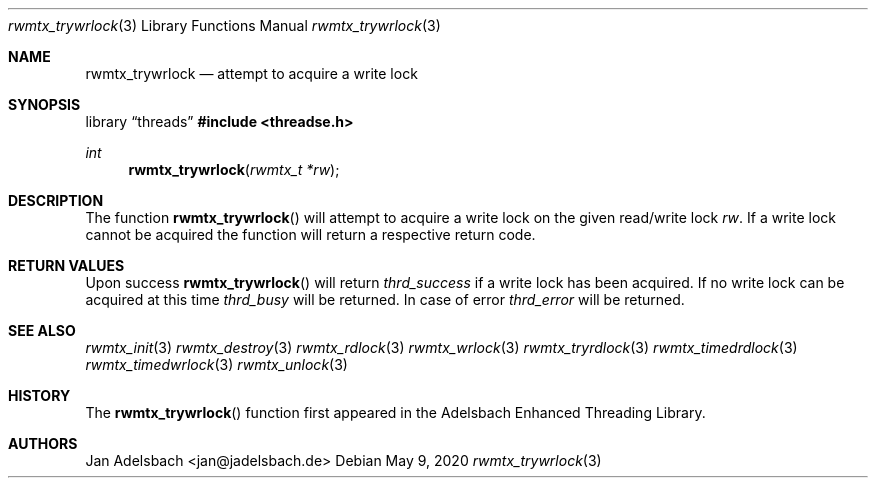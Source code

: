 .\" Copyright 2024, Adelsbach UG (haftungsbeschraenkt)
.\" Copyright 2014-2024, Jan Adelsbach <jan@jadelsbach.de>
.\"
.\" Permission is hereby granted, free of charge, to any person obtaining 
.\" a copy of this software and associated documentation files
.\" (the “Software”), 
.\" to deal in the Software without restriction, including without limitation 
.\" the rights to use, copy, modify, merge, publish, distribute, sublicense, 
.\" and/or sell copies of the Software, and to permit persons to whom the 
.\" Software is furnished to do so, subject to the following conditions:
.\" 
.\" The above copyright notice and this permission notice shall be included 
.\" in all copies or substantial portions of the Software.
.\"
.\" THE SOFTWARE IS PROVIDED “AS IS”, WITHOUT WARRANTY OF ANY KIND, EXPRESS 
.\" OR IMPLIED, INCLUDING BUT NOT LIMITED TO THE WARRANTIES OF MERCHANTABILITY, 
.\" FITNESS FOR A PARTICULAR PURPOSE AND NONINFRINGEMENT. IN NO EVENT SHALL THE 
.\" AUTHORS OR COPYRIGHT HOLDERS BE LIABLE FOR ANY CLAIM, DAMAGES OR OTHER 
.\" LIABILITY, WHETHER IN AN ACTION OF CONTRACT, TORT OR OTHERWISE, ARISING 
.\" FROM, OUT OF OR IN CONNECTION WITH THE SOFTWARE OR THE USE OR OTHER
.\" DEALINGS IN THE SOFTWARE.
.Dd $Mdocdate: May 9 2020 $
.Dt rwmtx_trywrlock 3
.Os
.Sh NAME
.Nm rwmtx_trywrlock
.Nd attempt to acquire a write lock
.Sh SYNOPSIS
.Lb threads
.In threadse.h
.Ft int
.Fn rwmtx_trywrlock "rwmtx_t *rw"
.Sh DESCRIPTION
The function
.Fn rwmtx_trywrlock
will attempt to acquire a write lock on the given read/write lock
.Fa rw .
If a write lock cannot be acquired the function will return a respective
return code.
.Sh RETURN VALUES
Upon success
.Fn rwmtx_trywrlock
will return 
.Va thrd_success
if a write lock has been acquired. If no write lock can be acquired at this time
.Va thrd_busy
will be returned.
In case of error
.Va thrd_error
will be returned.
.Sh SEE ALSO
.Xr rwmtx_init 3
.Xr rwmtx_destroy 3
.Xr rwmtx_rdlock 3
.Xr rwmtx_wrlock 3
.Xr rwmtx_tryrdlock 3
.Xr rwmtx_timedrdlock 3
.Xr rwmtx_timedwrlock 3
.Xr rwmtx_unlock 3
.Sh HISTORY
The
.Fn rwmtx_trywrlock
function first appeared in the Adelsbach Enhanced Threading Library.
.Sh AUTHORS
Jan Adelsbach <jan@jadelsbach.de>
